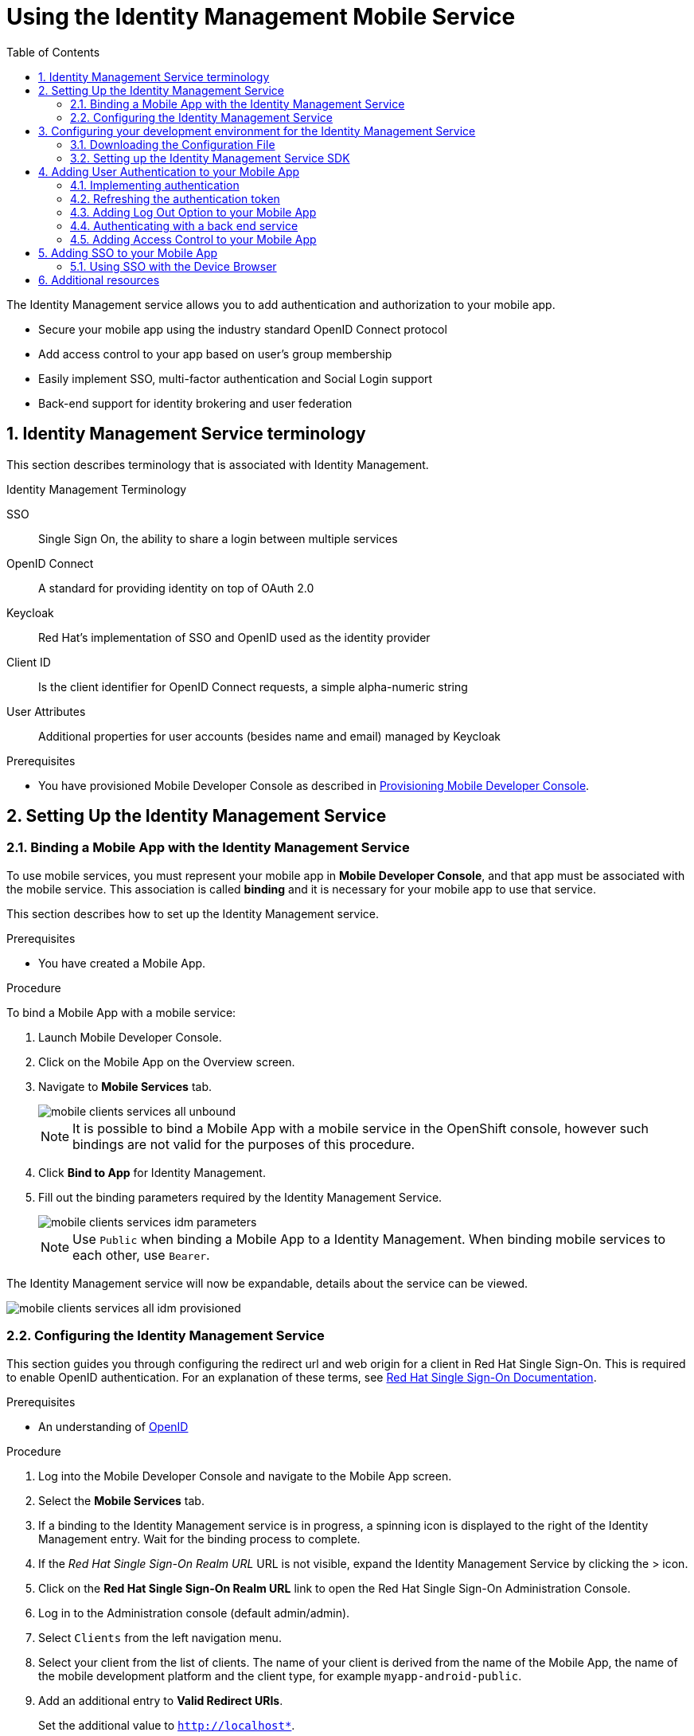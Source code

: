 :org-name: AeroGear

:product-name: Mobile Services

:release-number: 1.0.0
:showcase-version: 0.8.0
:installer-release-number: 2.0.0
:xamarin-sdk-release-number: 2.0.1
:ios-sdk-release-number: 2.0.0
:android-sdk-release-number: 2.0.0

:service-name:

:mobile-client: Mobile App
:mobile-client-openshift: Mobile Client in your OpenShift project
:mobile-cli: Mobile CLI

// Metrics Service
:metrics-service: Mobile Metrics
:grafana-ui: Grafana
:prometheus-ui: Prometheus

// IDM Service
:keycloak-service: Identity Management
:keycloak-ui: Keycloak Admin UI
:keycloak-dashboard: Auth Dashboard
:idm-name: Keycloak
:idm-docs-link: https://www.keycloak.org/documentation.html

// Push Service

:unifiedpush-service: Push Notifications
:push-ui: Unified Push Admin UI
:push-notification: push notification

// Build Service
:mobile-ci-cd-service: Mobile CI/CD
:mobilecicd-ui: Jenkins UI

// Device Security
:device-security-service: Device Checks
:app-security-service: Mobile Security

// Sync Service
:sync-service: Data Sync
:sync-server: Voyager Server
:sync-client: Voyager Client

// TODO: fix this. There are versions on the backend framework libs
// And a version on the sync client (independent of each other also)
// :data-sync-version:

:SDK: AeroGear SDK
:ios-sdk: AeroGear SDK for iOS
:android-sdk: AeroGear SDK for Android
:js-sdk: AeroGear SDK for Cordova
:xamarin-sdk: AeroGear SDK for Xamarin

:mobile-developer-console: Mobile Developer Console

// links

:link-product-doc-home: https://docs.aerogear.org/aerogear/latest
//:rn-link: {link-product-doc-home}/1.0_release_notes
:idm-guide-link: {link-product-doc-home}/identity-management.html
:metrics-guide-link: {link-product-doc-home}/mobile-metrics.html
:push-guide-link: {link-product-doc-home}/push-notifications.html
:device-security-guide-link: {link-product-doc-home}/device-security.html
:getting-started-guide-link: {link-product-doc-home}/getting-started.html

:data-sync-guide-link: {link-product-doc-home}/data-sync.html
:data-sync-queries-link: {link-product-doc-home}/ds-query.html
:data-sync-auth-link: {link-product-doc-home}/ds-auth.html


:toc:
:toclevels: 4
:numbered:
:imagesdir: shared/images

:ProductName: Red Hat Managed Integration
:ProductShortName: Mobile Developer Services
:ProductRelease: 1.0
:ProductVersion: 1
:LatestVersion: 1.0

:DocInfoProductName: mobile_services
:DocInfoProductNumber: 1

:org-name: Red Hat
:product-name: Mobile Developer Services

:keycloak-ui: Red Hat SSO Admin UI
:idm-name: Red Hat Single Sign-On
:idm-docs-link:  https://access.redhat.com/products/red-hat-single-sign-on



:context: downstream

// ENVIRONMENT / CP SERVER - stage, qa, or production
// default env is prod
// ifndef::cp-server[]
:cp-server: access.redhat.com
// endif::[]

// BUILD LANGUAGE
// default language is en
// ifndef::language[]
:language: en-us
// endif::[]

// FORMAT AND PAGING
// default paging is single
:paging: html-single

// paged only for html format, all other formats (pdf, epub, single) use single
// ifeval::["{format}" == "html"]
:paging: html
// endif::[]

:link-product-doc-home: https://{cp-server}/documentation/{language}/{DocInfoProductName}
:rn-link: {link-product-doc-home}/{DocInfoProductNumber}/{paging}/1.0_release_notes
:idm-guide-link: {link-product-doc-home}/{DocInfoProductNumber}/{paging}/using_the_identity_management_mobile_service
:metrics-guide-link: {link-product-doc-home}/{DocInfoProductNumber}/{paging}/using_the_mobile_metrics_mobile_service
:push-guide-link: {link-product-doc-home}/{DocInfoProductNumber}/{paging}/using_the_push_notifications_mobile_service
:device-security-guide-link: {link-product-doc-home}/{DocInfoProductNumber}/{paging}/using_the_device_security_service
:getting-started-guide-link: {link-product-doc-home}/{DocInfoProductNumber}/{paging}/getting_started

:data-sync-guide-link: {link-product-doc-home}/{DocInfoProductNumber}/{paging}/developing_a_data_sync_app
:data-sync-queries-link: {link-product-doc-home}/{DocInfoProductNumber}/{paging}/developing_a_data_sync_app#querying_a_data_sync_server_using_a_data_sync_client
:data-sync-auth-link: {link-product-doc-home}/{DocInfoProductNumber}/{paging}/developing_a_data_sync_app#auth_data-sync


//:upstream-location: https://mobile-docs.netlify.com
//:upstream-location: ../../mobile-docs/build/site

:toclevels: 4

// For more information, see: https://redhat-documentation.github.io/modular-docs/
:context: idm
:parent-context: {context}
:installation-link: getting-started.html
:docs-link: https://www.keycloak.org/documentation.html
[id='a-collection-of-modules']
= Using the {keycloak-service} Mobile Service
:toc:

[[introduction]]
The {keycloak-service} service allows you to add authentication and authorization to your mobile app.

* Secure your mobile app using the industry standard OpenID Connect protocol
* Add access control to your app based on user’s group membership
* Easily implement SSO, multi-factor authentication and Social Login support
* Back-end support for identity brokering and user federation

:leveloffset: +1

// For more information, see: https://redhat-documentation.github.io/modular-docs/

[id='reference-material-{context}']
= {keycloak-service} Service terminology

This section describes terminology that is associated with Identity Management.

.Identity Management Terminology
SSO:: Single Sign On, the ability to share a login between multiple services

OpenID Connect:: A standard for providing identity on top of OAuth 2.0

Keycloak:: Red Hat’s implementation of SSO and OpenID used as the identity provider

Client ID:: Is the client identifier for OpenID Connect requests, a simple alpha-numeric string

User Attributes:: Additional properties for user accounts (besides name and email) managed by Keycloak

:leveloffset!:

.Prerequisites

// TODO: need to rewrite the following
// * You are running OpenShift with {product-name} as described in xref:getting-started.adoc[Setting up AeroGear {product-name} on OpenShift].
* You have provisioned Mobile Developer Console as described in link:{installation-link}[Provisioning Mobile Developer Console].

// TODO: could we include this here in the assembly?
// * Read the xref:reference-material-{context}[{keycloak-service} Service terminology].

[[setting-up-the-idm-service]]
== Setting Up the {keycloak-service} Service
:leveloffset: +2

// For more information, see: https://redhat-documentation.github.io/modular-docs/

[id='binding-an-app-to-{context}']
= Binding a {mobile-client} with the {keycloak-service} Service

To use mobile services, you must represent your mobile app in *Mobile Developer Console*, and that app must be associated with the mobile service.
This association is called *binding* and it is necessary for your mobile app to use that service.

This section describes how to set up the {keycloak-service} service.

.Prerequisites

* You have created a {mobile-client}.

.Procedure

To bind a {mobile-client} with a mobile service:

. Launch {mobile-developer-console}.

. Click on the {mobile-client} on the Overview screen.

. Navigate to *Mobile Services* tab.
+
image::mobile-clients-services-all-unbound.png[]

+
NOTE: It is possible to bind a {mobile-client} with a mobile service in the OpenShift console, however such bindings are not valid for the purposes of this procedure.

. Click *Bind to App* for {keycloak-service}.

. Fill out the binding parameters required by the {keycloak-service} Service.

+
image::mobile-clients-services-idm-parameters.png[]
NOTE: Use `Public` when binding a {mobile-client} to a {keycloak-service}. When binding mobile services to each other, use `Bearer`.

The {keycloak-service} service will now be expandable, details about the service can be viewed.

image::mobile-clients-services-all-idm-provisioned.png[]

:leveloffset!:
:leveloffset: +2

// For more information, see: https://redhat-documentation.github.io/modular-docs/


:docs-create-user: https://access.redhat.com/documentation/en-us/red_hat_single_sign-on/7.2/html-single/server_administration_guide/#create-new-user
:docs-user-creds: https://access.redhat.com/documentation/en-us/red_hat_single_sign-on/7.2/html-single/server_administration_guide/#user_credentials


[id='configuring-{context}']
= Configuring the {keycloak-service} Service

This section guides you through configuring the redirect url and web origin for a client in {idm-name}.
This is required to enable OpenID authentication.
For an explanation of these terms, see link:{idm-docs-link}[{idm-name} Documentation].

.Prerequisites

* An understanding of link:https://openid.net/[OpenID^]

.Procedure

. Log into the {mobile-developer-console} and navigate to the {mobile-client} screen.

. Select the *Mobile Services* tab.

. If a binding to the {keycloak-service} service is in progress, a spinning icon is displayed to the right of the {keycloak-service} entry. Wait for the binding process to complete.

. If the _{idm-name} Realm URL_ URL is not visible, expand the Identity Management Service by clicking the > icon.

. Click on the *{idm-name} Realm URL* link to open the {idm-name} Administration Console.
+
. Log in to the Administration console (default admin/admin).


. Select `Clients` from the left navigation menu.
+
// TODO: with a cordova app, I didn't see mobile development platform
. Select your client from the list of clients. The name of your client is derived from the name of the {mobile-client}, the name of the mobile development platform and the client type, for example `myapp-android-public`.


. Add an additional entry to *Valid Redirect URIs*.
+
[tabs]
====
Set the additional value to `http://localhost*`.
====

. Add an additional entry to *Web Origins*.
+
[tabs]
====
Set additional value to `http://localhost*`.
====


. Save your changes.

. Creating a new user account as described in link:{docs-create-user}[Creating a New User].

. Set up credentials for the new user as described in link:{docs-user-creds}[User Credentials].

:leveloffset!:
== Configuring your development environment for the {keycloak-service} Service
:leveloffset: +2

// For more information, see: https://redhat-documentation.github.io/modular-docs/

[id='downloading-the-configuration-file-{context}']
= Downloading the Configuration File

The `mobile-services.json` file provides the information for your mobile app to communicate with services.
After you change any configuration in the {mobile-developer-console}, it is important to update that file in your IDE.

.Prerequisites

* The configuration of your {mobile-client} in {mobile-developer-console} is up-to-date.
* You have set up your mobile app development environment.

.Procedure

. Open your {mobile-client} in Mobile Developer Console.
. Copy the `mobile-services.json` configuration to your clipboard.
. Save the contents of the clipboard to a new file called `mobile-services.json`.
+
NOTE: The `mobile-services.json` file is the link between your provisioned services on OpenShift and the mobile app you are developing. This file provides all required configuration to initialise the various SDKs and get them hooked up/connected to the back-end services.
. Move mobile-services.json to the following location in your application project:
+
[tabs]
====
`src/mobile-services.json`
====

:leveloffset!:
:leveloffset: +2

// For more information, see: https://redhat-documentation.github.io/modular-docs/

[id='setting-up-sdk-{context}']
= Setting up the {keycloak-service} Service SDK

This section helps you to set up the {keycloak-service} service SDK in your App.
It describes how to set up and initialize the {keycloak-service} service SDK.

.Prerequisites

* Your local `mobile-services.json` file is up-to-date.

.Procedure

. Import the libraries.
+
[tabs]
====
. Add the following code to `index.html` located in `src/` :
+
[source,html]
----
<meta http-equiv="Content-Security-Policy" content="default-src * file: 'self' data: gap: https://ssl.gstatic.com 'unsafe-eval'; style-src 'self' 'unsafe-inline'; media-src *; img-src 'self' data: content:;">
----
. Install the link:https://www.npmjs.com/package/@aerogear/auth[AeroGear Auth] package from link:https://www.npmjs.com/[NPM^]:
+
[source,bash]
----
$ npm install @aerogear/auth
----
. Install cordova-plugin-inappbrowser:
+
[source,bash]
----
$ cordova plugin add cordova-plugin-inappbrowser
----
Use a JavaScript bundler, for example, `browserify` so that you can use node modules in Cordova. {org-name} recommends using the `require` statement rather than `import` for the the @aerogear/auth module as shown below:

====

. Initialize the SDK.
+
[tabs]
====

. Import and initialize Auth.
+
[source,javascript]
----
const Auth = require('@aerogear/auth').Auth;
const authService = new Auth(app.config);
const initOptions = { onLoad: "login-required" };

authService.init(initOptions)
    .then(() => {
        // successful init & authentication
    })
    .catch((err) => {
        // initialization error
    });
----

You can pass `login-required` or `check-sso` to the init function. `login-required` will authenticate the client if the user is logged in to Keycloak or display the login page if not. `check-sso` will only authenticate the client if the user is already logged in. If the user is not logged in the browser will be redirected back to the application and remain unauthenticated. By default, the `check-sso` option is used.

NOTE: Initialization also enables authentication.

====

:leveloffset!:

[[adding-user-authentication-to-your-mobile-app]]
== Adding User Authentication to your Mobile App
// include::_partials/keycloak/getting-started-with-user-authentication.adoc[leveloffset=+2]
:leveloffset: +2

// For more information, see: https://redhat-documentation.github.io/modular-docs/

[id='implementing-authentication-{context}']
= Implementing authentication

.Prerequisites

* The `mobile-services.json` file is up-to-date in your development environment.

.Procedure

To implement authentication using the Aerogear SDK:

[tabs]
====
Authentication is enabled during initialization as described in the section xref:setting-up-sdk-{context}[]. To manually redirect to the login screen, use:
[source,javascript]
----
authService.login().then(() => {
    // Login success
}).catch(() => {
    // Login error
});;
----
====

:leveloffset!:
:leveloffset: +2

// For more information, see: https://redhat-documentation.github.io/modular-docs/


:docs-timeout: https://access.redhat.com/documentation/en-us/red_hat_single_sign-on/7.2/html-single/server_administration_guide/#timeouts


[id='refreshing-the-authentication-token-{context}']
= Refreshing the authentication token

When a user is authenticated, an access token and a refresh token are generated by the authentication server.
See the link:{docs-timeout}[{idm-name} documentation] for information about configuring the lifespan of these tokens.
If the refresh token is still valid, the authentication token can be refreshed even if the authentication token has expired.

.Prerequisites

* A working mobile app that uses authentication with the {keycloak-service} service.

.Procedure

To automatically refresh the authenticate token :

[tabs]
====
Retrieve the keycloak adapter object and refresh the access token, when possible and required:

[source,javascript]
----
authService.extract().updateToken(30).then(() => {
    // Token has been refreshed
});
----

More information about the keycloak javascript adapter can be found link:https://www.keycloak.org/docs/3.0/securing_apps/topics/oidc/javascript-adapter.html[here]
====

:leveloffset!:
:leveloffset: +2

// For more information, see: https://redhat-documentation.github.io/modular-docs/


:docs-oicd: https://access.redhat.com/documentation/en-us/red_hat_single_sign-on/7.2/html-single/server_administration_guide/#openid_connect_v1_0_identity_providers

[id='adding-log-out-option-{context}']

= Adding Log Out Option to your Mobile App

The following section describes how to perform a logout.

NOTE: To perform *backchannel or federated logouts*, you must enable the Backchannel Logout option for the federated identity provider.
More information is available in the {idm-name} documentation under link:{docs-oicd}[OICD Identity Providers^].

.Prerequisites

*  A working mobile app that uses authentication with the {keycloak-service} service.

.Procedure

To enable users of the mobile app log out from the service.

[tabs]
====

Invoke the `logout` function:

[source,javascript]
----
authService.logout().then(() => {
    // User Logged Out Successfully and local Auth tokens were Deleted
});
----
====

:leveloffset!:
:leveloffset: +2

// For more information, see: https://redhat-documentation.github.io/modular-docs/


:docs-oicd: https://access.redhat.com/documentation/en-us/red_hat_single_sign-on/7.2/html-single/server_administration_guide/#openid_connect_v1_0_identity_providers

[id='authenticating-with-a-back-end-service-{context}']
= Authenticating with a back end service

In a typical scenario, you not only want the user to authenticate on the mobile app, you also want that user to authenticate with a back end service.

.Prerequisites

*  A working mobile app that uses authentication with the {keycloak-service} service.

.Procedure

. Add an additional token:
+
[source]
----
Authorization: BEARER Yourtoken
----

. Add code to authenticate with a back end service:
+
[tabs]
====
The AeroGear Cordova SDK doesn't provide an HTTP layer, therefore it cannot provide an Auth Header Provider.
You must manually attach the `Bearer` header to your HTTP requests.

[source,javascript]
----
req.setRequestHeader('Accept', 'application/json');
req.setRequestHeader('Authorization', 'Bearer ' + authService.extract().token);
----
--
====

.Additional resources


* link:{docs-oicd}[{idm-name} OICD Providers^]

:leveloffset!:

:leveloffset: 2

// For more information, see: https://redhat-documentation.github.io/modular-docs/

[id='adding-access-control']
= Adding Access Control to your Mobile App

Once a `UserPrincipal` has been retrieved, the link:http://www.keycloak.org/docs/latest/server_admin/index.html#roles[roles^] of the user can be listed and checked.
This can be used to perform client side access control, such as hiding UI components related to actions the user doesn't have permissions to perform.
Roles are divided into two types. Resource roles which belong to the client the user has authenticated against, and Realm roles which belong to the realm the client is in.

.Prerequisites

* A working mobile app that uses authentication with the {keycloak-service} service.

.Procedure

To add Access Control:

[tabs]
====
Get the realm roles from the auth service:

[source,javascript]
----
const realmRoles = authService.getRealmRoles();
----

NOTE: No function to retrieve the resource roles is currently exported but you can use `extract` to get a handle to the underlying keycloak-js instance to retrieve the roles from there. Have a look at their documentation link:https://www.keycloak.org/docs/latest/securing_apps/index.html#_javascript_adapter[here^].
====

:leveloffset!:

[[adding-sso-to-your-mobile-app]]
== Adding SSO to your Mobile App
// include::_partials/keycloak/getting-started-with-sso.adoc[leveloffset=+2]
:leveloffset: +2

// For more information, see: https://redhat-documentation.github.io/modular-docs/

[id='using-sso-{context}']
// The `context` attribute enables module reuse. Every module's ID includes {context}, which ensures that the module has a unique ID even if it is reused multiple times in a guide.
= Using SSO with the Device Browser

The {org-name} mobile SDK uses OpenID Connect link:http://openid.net/specs/openid-connect-core-1_0.html#CodeFlowAuth[Authorization Code Flow] to implement SSO using a mobile device browser.

.Prerequisites

* You have completed all steps in xref:adding-access-control[Adding Access Control to your Mobile App].
* Two {mobile-client}s bound to the {keycloak-service} service.
* Two Mobile Apps built and running on the same device that are using the AeroGear SDK Auth module.

.Procedure

In the following procedure, the two apps are named **Email App** and **Messaging App**.
Substitute the appropriate names for your SSO scenario.

. Ensure the "Remember Me" option in {idm-name} is turned on. In the admin UI click on *Realm Settings* section on the left hand side, and then click on *Login*. Turn on *Remember Me*.

. Now that your two apps and {idm-name} clients are setup, sign into the *Email App* with the user you have previously created. You should be redirected to your device browser which should have loaded the {idm-name} login page.

. Next, enter in your credentials, make sure check the *Remember Me* option and login. You have now been authenticated on the *Email App* via the browser.

. Finally, try sign into the *Messaging App* and you should be automatically logged in as you have been previously authenticated in the *Email App* via the *_same_* browser.

.Additional resources

With iOS 11 and later, Apple has introduced SFAuthenticationSession for apps to perform SSO, instead of using the system Safari browser and there are known issues with this new feature.
Sometimes, the user may have to enter their credentials again, even if they have logged in previously in another app.

:leveloffset!:


== Additional resources

* For more information about OpenID, see the link:https://openid.net/[OpenID Foundation^] website.
* See the link:{docs-link}[{idm-name} documentation^] for more info.

// Restore the context to what it was before this assembly.
:context: {parent-context}
